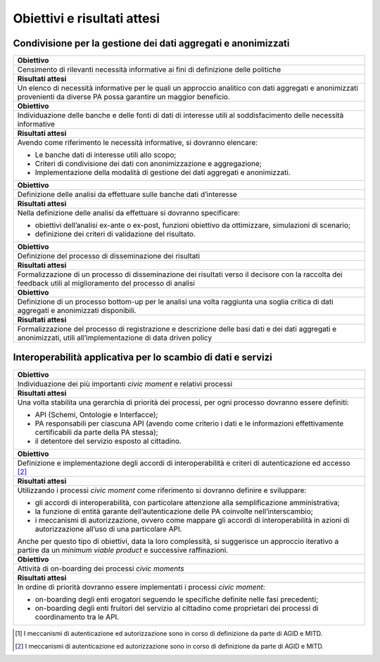 .. _obiettivi-e-risultati-attesi-4:

Obiettivi e risultati attesi
============================

.. _condivisione-per-la-gestione-dei-dati-aggregati-e-anonimizzati-2:

Condivisione per la gestione dei dati aggregati e anonimizzati
--------------------------------------------------------------

+-----------------------------------------------------------------------+
| **Obiettivo**                                                         |
+=======================================================================+
| Censimento di rilevanti necessità informative ai fini di definizione  |
| delle politiche                                                       |
+-----------------------------------------------------------------------+
| **Risultati attesi**                                                  |
+-----------------------------------------------------------------------+
| Un elenco di necessità informative per le quali un approccio          |
| analitico con dati aggregati e anonimizzati provenienti da diverse PA |
| possa garantire un maggior beneficio.                                 |
+-----------------------------------------------------------------------+
| **Obiettivo**                                                         |
+-----------------------------------------------------------------------+
| Individuazione delle banche e delle fonti di dati di interesse utili  |
| al soddisfacimento delle necessità informative                        |
+-----------------------------------------------------------------------+
| **Risultati attesi**                                                  |
+-----------------------------------------------------------------------+
| Avendo come riferimento le necessità informative, si dovranno         |
| elencare:                                                             |
|                                                                       |
| -  Le banche dati di interesse utili allo scopo;                      |
|                                                                       |
| -  Criteri di condivisione dei dati con anonimizzazione e             |
|    aggregazione;                                                      |
|                                                                       |
| -  Implementazione della modalità di gestione dei dati aggregati e    |
|    anonimizzati.                                                      |
+-----------------------------------------------------------------------+
| **Obiettivo**                                                         |
+-----------------------------------------------------------------------+
| Definizione delle analisi da effettuare sulle banche dati d’interesse |
+-----------------------------------------------------------------------+
| **Risultati attesi**                                                  |
+-----------------------------------------------------------------------+
| Nella definizione delle analisi da effettuare si dovranno             |
| specificare:                                                          |
|                                                                       |
| -  obiettivi dell’analisi ex-ante o ex-post, funzioni obiettivo da    |
|    ottimizzare, simulazioni di scenario;                              |
|                                                                       |
| -  definizione dei criteri di validazione del risultato.              |
+-----------------------------------------------------------------------+
| **Obiettivo**                                                         |
+-----------------------------------------------------------------------+
| Definizione del processo di disseminazione dei risultati              |
+-----------------------------------------------------------------------+
| **Risultati attesi**                                                  |
+-----------------------------------------------------------------------+
| Formalizzazione di un processo di disseminazione dei risultati verso  |
| il decisore con la raccolta dei feedback utili al miglioramento del   |
| processo di analisi                                                   |
+-----------------------------------------------------------------------+
| **Obiettivo**                                                         |
+-----------------------------------------------------------------------+
| Definizione di un processo bottom-up per le analisi una volta         |
| raggiunta una soglia critica di dati aggregati e anonimizzati         |
| disponibili.                                                          |
+-----------------------------------------------------------------------+
| **Risultati attesi**                                                  |
+-----------------------------------------------------------------------+
| Formalizzazione del processo di registrazione e descrizione delle     |
| basi dati e dei dati aggregati e anonimizzati, utili                  |
| all’implementazione di data driven policy                             |
+-----------------------------------------------------------------------+

.. _interoperabilità-applicativa-per-lo-scambio-di-dati-e-servizi-2:

Interoperabilità applicativa per lo scambio di dati e servizi
-------------------------------------------------------------

+-----------------------------------------------------------------------+
| **Obiettivo**                                                         |
+=======================================================================+
| Individuazione dei più importanti *civic moment* e relativi processi  |
+-----------------------------------------------------------------------+
| **Risultati attesi**                                                  |
+-----------------------------------------------------------------------+
| Una volta stabilita una gerarchia di priorità dei processi, per ogni  |
| processo dovranno essere definiti:                                    |
|                                                                       |
| -  API (Schemi, Ontologie e Interfacce);                              |
|                                                                       |
| -  PA responsabili per ciascuna API (avendo come criterio i dati e le |
|    informazioni effettivamente certificabili da parte della PA        |
|    stessa);                                                           |
|                                                                       |
| -  il detentore del servizio esposto al cittadino.                    |
+-----------------------------------------------------------------------+
| **Obiettivo**                                                         |
+-----------------------------------------------------------------------+
| Definizione e implementazione degli accordi di interoperabilità e     |
| criteri di autenticazione ed accesso [2]_                             |
+-----------------------------------------------------------------------+
| **Risultati attesi**                                                  |
+-----------------------------------------------------------------------+
| Utilizzando i processi *civic moment* come riferimento si dovranno    |
| definire e sviluppare:                                                |
|                                                                       |
| -  gli accordi di interoperabilità, con particolare attenzione alla   |
|    semplificazione amministrativa;                                    |
|                                                                       |
| -  la funzione di entità garante dell’autenticazione delle PA         |
|    coinvolte nell’interscambio;                                       |
|                                                                       |
| -  i meccanismi di autorizzazione, ovvero come mappare gli accordi di |
|    interoperabilità in azioni di autorizzazione all’uso di una        |
|    particolare API.                                                   |
|                                                                       |
| Anche per questo tipo di obiettivi, data la loro complessità, si      |
| suggerisce un approccio iterativo a partire da un *minimum viable     |
| product* e successive raffinazioni.                                   |
+-----------------------------------------------------------------------+
| **Obiettivo**                                                         |
+-----------------------------------------------------------------------+
| Attività di on-boarding dei processi *civic moments*                  |
+-----------------------------------------------------------------------+
| **Risultati attesi**                                                  |
+-----------------------------------------------------------------------+
| In ordine di priorità dovranno essere implementati i processi *civic  |
| moment*:                                                              |
|                                                                       |
| -  on-boarding degli enti erogatori seguendo le specifiche definite   |
|    nelle fasi precedenti;                                             |
|                                                                       |
| -  on-boarding degli enti fruitori del servizio al cittadino come     |
|    proprietari dei processi di coordinamento tra le API.              |
+-----------------------------------------------------------------------+

.. [1]
   I meccanismi di autenticazione ed autorizzazione sono in corso di
   definizione da parte di AGID e MITD.

.. [2]
   I meccanismi di autenticazione ed autorizzazione sono in corso di
   definizione da parte di AGID e MITD.
